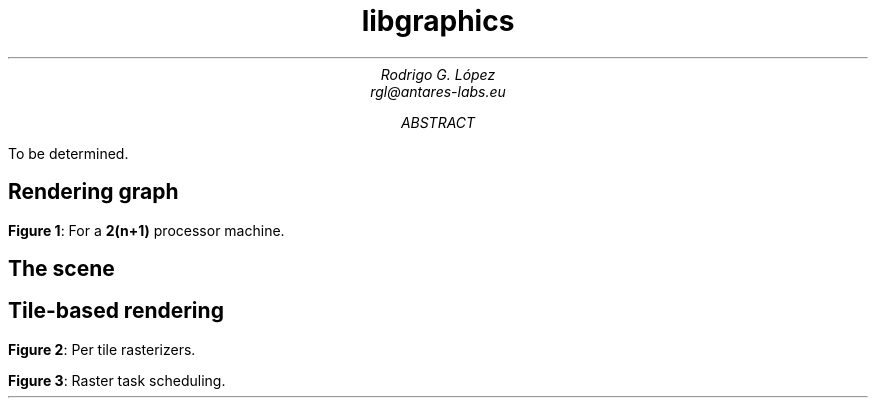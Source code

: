 .TL
libgraphics
.AU
Rodrigo G. López
rgl@antares-labs.eu
.AB
To be determined.
.AE
.SH
Rendering graph
.PP
.PS
.ps 7
circlerad = 0.3
moveht = 0.1
arrowhead = 9
box "Renderjob"
arrow
R: circle "renderer"
arrow
E: circle "entityproc"
move
Tiler: [
	down
	T0: circle "tiler 0"
	move
	T1: circle "tiler 1"
	move
	Td: circle "…"
	move
	Tn: circle "tiler n"
]
move
Raster: [
	down
	R0: circle "rasterizer 0"
	move
	R1: circle "rasterizer 1"
	move
	Rd: circle "…"
	move
	Rn: circle "rasterizer n"
]
arrow from E to Tiler.T0 chop
arrow from E to Tiler.T1 chop
arrow from E to Tiler.Td chop
arrow from E to Tiler.Tn chop
arrow from Tiler.T0 to Raster.R0 chop
arrow from Tiler.T0 to Raster.R1 chop
arrow from Tiler.T0 to Raster.Rd chop
arrow from Tiler.T0 to Raster.Rn chop
arrow from Tiler.T1 to Raster.R0 chop
arrow from Tiler.T1 to Raster.R1 chop
arrow from Tiler.T1 to Raster.Rd chop
arrow from Tiler.T1 to Raster.Rn chop
.ps 10
.PE
.B "Figure 1" :
For a
.B 2(n+1)
processor machine.
.SH
The scene
.PP
.PS
.ps 7
boxwid = 0.5
boxht = 0.2
linewid = 0.1
lineht = 0.2
box "Scene"
down; line from last box.s; right; line
box "Entity"
down; line from last box.s; right; line
box "Model"
down; line from last box.s; right; line
box "Mesh"
down; line from last box.s; right; line
box "Primitive"
down
line from 2nd last line.s; line; right; line
box "Material"
.ps 10
.PE
.SH
Tile-based rendering
.PP
.PS
.ps 7
Tiles: [
	boxht = 0.2
	boxwid = 1.25
	down
	T0: box dashed "tile 0"
	T1: box dashed "tile 1"
	Td: box dashed "…"
	Tn: box dashed "tile n"
]
box ht last [].ht+0.1 wid last [].wid+0.1 at last []
"Screen" rjust with .se at last [].nw - (0.1,0)
Raster: [
	moveht = 0.1
	down
	R0: circle "rasterizer 0"
	move
	R1: circle "rasterizer 1"
	move
	Rd: circle "…"
	move
	Rn: circle "rasterizer n"
] with .w at Tiles.e + (0.5,0)
line from Tiles.T0.e to Raster.R0.w
line from Tiles.T1.e to Raster.R1.w
line from Tiles.Td.e to Raster.Rd.w
line from Tiles.Tn.e to Raster.Rn.w
.ps 10
.PE
.B "Figure 2" :
Per tile rasterizers.
.PS
.ps 7
Tiles: [
	boxht = 0.2
	boxwid = 1.25
	down
	T0: box dashed "0"
	T1: box dashed "1"
	Td: box dashed "…"
	Tn: box dashed "n"
]
line from last [].w + (0.1,-0.05) to last [].n - (-0.1,0.25)
line to last [].se - (0.3,-0.1)
line to 1st line
box ht last [].ht+0.1 wid last [].wid+0.1 at last []
"Screen" rjust with .se at last [].nw - (0.1,0)
Raster: [
	moveht = 0.1
	down
	R0: circle "rasterizer 0"
	move
	R1: circle "rasterizer 1"
	move
	Rd: circle "…"
	move
	Rn: circle "rasterizer n"
] with .w at Tiles.e + (0.5,0)
arrow dashed from Tiles.T0.e to Raster.R0.w
arrow from Tiles.T1.e to Raster.R1.w
arrow from Tiles.Td.e to Raster.Rd.w
arrow from Tiles.Tn.e to Raster.Rn.w
.ps 10
.PE
.B "Figure 3" :
Raster task scheduling.
